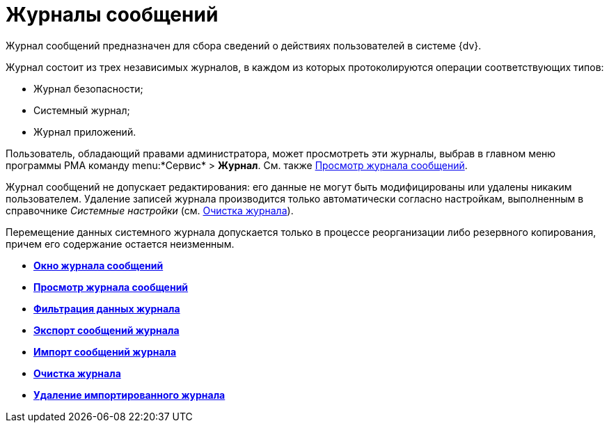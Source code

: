 = Журналы сообщений

Журнал сообщений предназначен для сбора сведений о действиях пользователей в системе {dv}.

Журнал состоит из трех независимых журналов, в каждом из которых протоколируются операции соответствующих типов:

* Журнал безопасности;
* Системный журнал;
* Журнал приложений.

Пользователь, обладающий правами администратора, может просмотреть эти журналы, выбрав в главном меню программы РМА команду menu:*Сервис* > *Журнал*. См. также xref:Logs_Navigator_View_Log.adoc[Просмотр журнала сообщений].

Журнал сообщений не допускает редактирования: его данные не могут быть модифицированы или удалены никаким пользователем. Удаление записей журнала производится только автоматически согласно настройкам, выполненным в справочнике _Системные настройки_ (см. xref:Logs_Navigator_Clear_History.adoc[Очистка журнала]).

Перемещение данных системного журнала допускается только в процессе реорганизации либо резервного копирования, причем его содержание остается неизменным.

* *xref:../topics/Logs_Navigator_Log_Window.adoc[Окно журнала сообщений]* +
* *xref:../topics/Logs_Navigator_View_Log.adoc[Просмотр журнала сообщений]* +
* *xref:../topics/Logs_Navigator_Filtering_Log_Data.adoc[Фильтрация данных журнала]* +
* *xref:../topics/Logs_Navigator_Export_Log_Messages.adoc[Экспорт сообщений журнала]* +
* *xref:../topics/Logs_Navigator_Import_Log_Messages.adoc[Импорт сообщений журнала]* +
* *xref:../topics/Logs_Navigator_Clear_History.adoc[Очистка журнала]* +
* *xref:../topics/Logs_Navigator_Deleting_an_Imported_Log.adoc[Удаление импортированного журнала]* +
